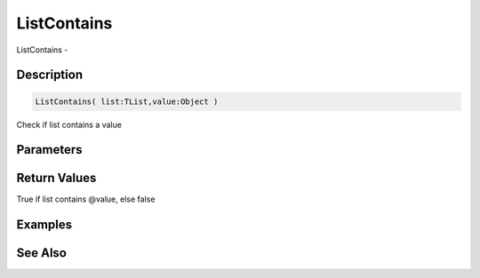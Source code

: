 .. _func_data_listcontains:

============
ListContains
============

ListContains - 

Description
===========

.. code-block:: blitzmax

    ListContains( list:TList,value:Object )

Check if list contains a value

Parameters
==========

Return Values
=============

True if list contains @value, else false

Examples
========

See Also
========



